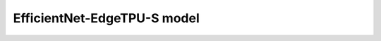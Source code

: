 .. _efficientnet-edgetpu-s:

================================
EfficientNet-EdgeTPU-S model
================================
.. mdinclude:: ../../../model_cards/tf_efficientnet-edgetpu-S.md
